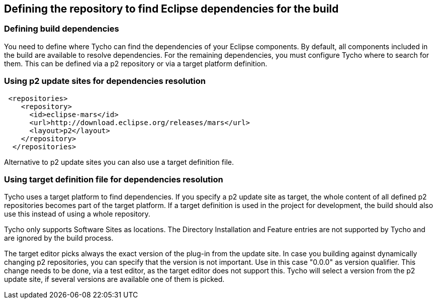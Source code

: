 == Defining the repository to find Eclipse dependencies for the build

=== Defining build dependencies

You need to define where Tycho can find the dependencies of your Eclipse components. 
By default, all components included in the build are available to resolve dependencies.
For the remaining dependencies, you must configure Tycho where to search for them. 
This can be defined via a p2 repository or via a target platform definition.


=== Using p2 update sites for dependencies resolution

        
[source,xml]
----
 <repositories>
    <repository>
      <id>eclipse-mars</id>
      <url>http://download.eclipse.org/releases/mars</url>
      <layout>p2</layout>
    </repository>
  </repositories>
----
        
Alternative to p2 update sites you can also use a target definition file. 

=== Using target definition file for dependencies resolution

Tycho uses a target platform to find dependencies.
If you specify a p2 update site as target, the whole content of all defined p2 repositories becomes part of the target platform. 
If a target	definition is used in the project for development, the build should also use this instead of using a whole repository.
	
Tycho only supports Software Sites as locations.
The Directory Installation and Feature entries are not supported by Tycho and are ignored by the build process.
	
The target editor picks always the exact version of the plug-in from the update site.
In case you building against dynamically changing p2 repositories, you can specify that the version is not important.
Use in this case "0.0.0" as version qualifier. 
This change needs to be done, via a test editor, as the target editor does not support this.
Tycho will select a version from the p2 update site, if several versions are available one of them is picked.

